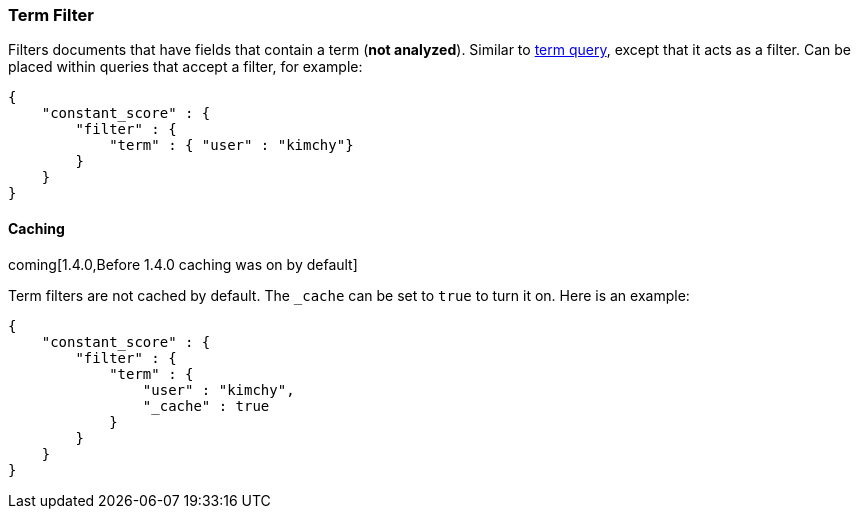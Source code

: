 [[query-dsl-term-filter]]
=== Term Filter

Filters documents that have fields that contain a term (*not analyzed*).
Similar to <<query-dsl-term-query,term query>>,
except that it acts as a filter. Can be placed within queries that
accept a filter, for example:

[source,js]
--------------------------------------------------
{
    "constant_score" : {
        "filter" : {
            "term" : { "user" : "kimchy"}
        }
    }
}
--------------------------------------------------

[float]
==== Caching

coming[1.4.0,Before 1.4.0 caching was on by default]

Term filters are not cached by default. The `_cache` can be set to `true` to
turn it on. Here is an example:

[source,js]
--------------------------------------------------
{
    "constant_score" : {
        "filter" : {
            "term" : { 
                "user" : "kimchy",
                "_cache" : true
            }
        }
    }
}
--------------------------------------------------
